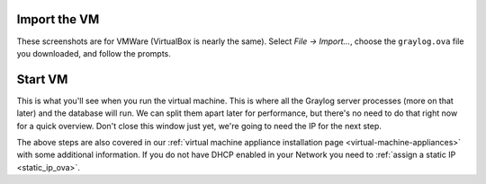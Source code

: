 Import the VM
^^^^^^^^^^^^^^

These screenshots are for VMWare (VirtualBox is nearly the same).
Select *File -> Import...*, choose the ``graylog.ova`` file you downloaded, and follow the prompts.

.. image:: /images/gs_2-import-vm.png

Start VM
^^^^^^^^

This is what you'll see when you run the virtual machine.  This is where all the Graylog server processes (more on that later) and the database will run.  We can split them apart later for performance, but there's no need to do that right now for a quick overview.  Don't close this window just yet, we're going to need the IP for the next step.

.. image:: /images/gs_3-gl-server.png



The above steps are also covered in our :ref:`virtual machine appliance installation page <virtual-machine-appliances>` with some additional information. If you do not have DHCP enabled in your Network you need to :ref:`assign a static IP <static_ip_ova>`. 
